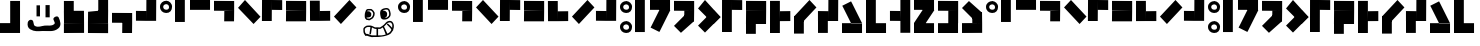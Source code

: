 SplineFontDB: 3.2
FontName: Untitled1
FullName: Untitled1
FamilyName: Untitled1
Weight: Regular
Copyright: Copyright (c) 2024, Howard
UComments: "2024-10-30: Created with FontForge (http://fontforge.org)"
Version: 001.000
ItalicAngle: 0
UnderlinePosition: -100
UnderlineWidth: 50
Ascent: 800
Descent: 200
InvalidEm: 0
LayerCount: 2
Layer: 0 0 "Back" 1
Layer: 1 0 "Fore" 0
XUID: [1021 808 -652472042 15376396]
StyleMap: 0x0000
FSType: 0
OS2Version: 0
OS2_WeightWidthSlopeOnly: 0
OS2_UseTypoMetrics: 1
CreationTime: 1730281885
ModificationTime: 1731279372
OS2TypoAscent: 0
OS2TypoAOffset: 1
OS2TypoDescent: 0
OS2TypoDOffset: 1
OS2TypoLinegap: 90
OS2WinAscent: 0
OS2WinAOffset: 1
OS2WinDescent: 0
OS2WinDOffset: 1
HheadAscent: 0
HheadAOffset: 1
HheadDescent: 0
HheadDOffset: 1
DEI: 91125
Encoding: ISO8859-1
UnicodeInterp: none
NameList: AGL For New Fonts
DisplaySize: -48
AntiAlias: 1
FitToEm: 0
WinInfo: 0 21 8
BeginChars: 256 69

StartChar: a
Encoding: 97 97 0
Width: 375
Flags: HW
LayerCount: 2
Fore
SplineSet
158.275390625 799 m 4
 77.3310546875 799 1.0458984375 741.6171875 0 658.032226562 c 4
 -1.2177734375 560.727539062 69.4169921875 503.083007812 153.405273438 500.84765625 c 4
 247.15234375 498.352539062 301.940429688 564.469726562 301.940429688 655.537109375 c 4
 301.940429688 739.158203125 225.237304688 799 158.275390625 799 c 4
 155.83984375 716.665039062 l 5
 183.842773438 716.665039062 228.00390625 695.447265625 226.455078125 643.0625 c 4
 225.237304688 601.89453125 197.237304688 582.03125 153.405273438 583.182617188 c 4
 105.922851562 584.4296875 77.6826171875 616.956054688 80.35546875 658.032226562 c 4
 84.0078125 714.169921875 155.83984375 716.665039062 155.83984375 716.665039062 c 4
 155.83984375 716.665039062 163.14453125 799 158.275390625 799 c 4
EndSplineSet
Validated: 524325
EndChar

StartChar: b
Encoding: 98 98 1
Width: 375
Flags: HW
LayerCount: 2
Fore
SplineSet
0 801 m 5
 246 801 l 5
 246 252 l 5
 0 252 l 5
 0 801 l 5
EndSplineSet
Validated: 1
EndChar

StartChar: c
Encoding: 99 99 2
Width: 600
Flags: HW
LayerCount: 2
Fore
SplineSet
501 801 m 5
 501 555 l 5
 0 555 l 1
 0 801 l 1
 501 801 l 5
EndSplineSet
Validated: 1
EndChar

StartChar: d
Encoding: 100 100 3
Width: 600
Flags: HW
LayerCount: 2
Fore
SplineSet
258 552 m 1
 504 552 l 1
 501 294 l 1
 255 294 l 1
 258 552 l 1
504 798 m 1
 504 552 l 1
 0 555 l 1
 0 801 l 1
 504 798 l 1
EndSplineSet
Validated: 5
EndChar

StartChar: e
Encoding: 101 101 4
Width: 600
Flags: HW
LayerCount: 2
Fore
SplineSet
1.0517578125 628.051757812 m 5
 175 802 l 5
 563.201171875 413.798828125 l 5
 389.252929688 239.850585938 l 5
 1.0517578125 628.051757812 l 5
EndSplineSet
Validated: 1
EndChar

StartChar: i
Encoding: 105 105 5
Width: 600
Flags: HW
LayerCount: 2
Fore
SplineSet
387.051757812 801.948242188 m 5
 561 628 l 5
 172.798828125 239.798828125 l 5
 -1.1494140625 413.747070312 l 5
 387.051757812 801.948242188 l 5
EndSplineSet
Validated: 1
EndChar

StartChar: f
Encoding: 102 102 6
Width: 600
Flags: HW
LayerCount: 2
Fore
SplineSet
247 554 m 5
 247 800 l 5
 505 797 l 5
 505 551 l 5
 247 554 l 5
1 800 m 5
 247 800 l 5
 244 296 l 5
 -2 296 l 5
 1 800 l 5
EndSplineSet
Validated: 5
EndChar

StartChar: g
Encoding: 103 103 7
Width: 600
Flags: HW
LayerCount: 2
Fore
SplineSet
2 552 m 5
 504 552 l 1
 501 294 l 1
 -1 294 l 5
 2 552 l 5
504 798 m 1
 504 552 l 1
 0 555 l 1
 0 801 l 1
 504 798 l 1
EndSplineSet
Validated: 5
EndChar

StartChar: h
Encoding: 104 104 8
Width: 600
Flags: HW
LayerCount: 2
Fore
SplineSet
250 545 m 1
 250 299 l 1
 508 299 l 1
 508 548 l 1
 250 545 l 1
0 298 m 1
 250 299 l 1
 247 803 l 1
 1 803 l 1
 0 298 l 1
EndSplineSet
Validated: 5
EndChar

StartChar: j
Encoding: 106 106 9
Width: 600
Flags: HW
LayerCount: 2
Fore
SplineSet
257 544 m 5
 257 298 l 5
 -1 301 l 5
 -1 547 l 5
 257 544 l 5
503 298 m 5
 257 298 l 5
 260 802 l 5
 506 802 l 5
 503 298 l 5
EndSplineSet
Validated: 5
EndChar

StartChar: k
Encoding: 107 107 10
Width: 375
Flags: HW
LayerCount: 2
Fore
SplineSet
158.275390625 298.15234375 m 4
 77.3310546875 298.15234375 1.0458984375 240.76953125 0 157.184570312 c 4
 -1.2177734375 59.8798828125 69.4169921875 2.2353515625 153.405273438 0 c 4
 247.15234375 -2.4951171875 301.940429688 63.6220703125 301.940429688 154.689453125 c 4
 301.940429688 238.310546875 225.237304688 298.15234375 158.275390625 298.15234375 c 4
 155.83984375 215.817382812 l 5
 183.842773438 215.817382812 228.00390625 194.599609375 226.455078125 142.21484375 c 4
 225.237304688 101.046875 197.237304688 81.18359375 153.405273438 82.3349609375 c 4
 105.922851562 83.58203125 77.6826171875 116.108398438 80.35546875 157.184570312 c 4
 84.0078125 213.322265625 155.83984375 215.817382812 155.83984375 215.817382812 c 4
 155.83984375 215.817382812 163.14453125 298.15234375 158.275390625 298.15234375 c 4
158.275390625 799 m 0
 77.3310546875 799 1.0458984375 741.6171875 0 658.032226562 c 0
 -1.2177734375 560.727539062 69.4169921875 503.083007812 153.405273438 500.84765625 c 0
 247.15234375 498.352539062 301.940429688 564.469726562 301.940429688 655.537109375 c 0
 301.940429688 739.158203125 225.237304688 799 158.275390625 799 c 0
 155.83984375 716.665039062 l 1
 183.842773438 716.665039062 228.00390625 695.447265625 226.455078125 643.0625 c 0
 225.237304688 601.89453125 197.237304688 582.03125 153.405273438 583.182617188 c 0
 105.922851562 584.4296875 77.6826171875 616.956054688 80.35546875 658.032226562 c 0
 84.0078125 714.169921875 155.83984375 716.665039062 155.83984375 716.665039062 c 0
 155.83984375 716.665039062 163.14453125 799 158.275390625 799 c 0
EndSplineSet
Validated: 524325
EndChar

StartChar: l
Encoding: 108 108 11
Width: 375
Flags: HW
LayerCount: 2
Fore
SplineSet
0 801 m 1
 246 801 l 1
 246 246 l 5
 0 246 l 5
 0 801 l 1
0 246 m 1
 246 246 l 1
 246 0 l 1
 0 0 l 1
 0 246 l 1
EndSplineSet
Validated: 5
EndChar

StartChar: m
Encoding: 109 109 12
Width: 600
Flags: HW
LayerCount: 2
Fore
SplineSet
288.6484375 657.536132812 m 5
 508.677734375 547.522460938 l 5
 260.473632812 51.115234375 l 5
 40.4443359375 161.129882812 l 5
 288.6484375 657.536132812 l 5
40.4443359375 161.129882812 m 5
 260.473632812 51.115234375 l 5
 234.458984375 2.0859375 l 5
 14.4306640625 112.100585938 l 5
 40.4443359375 161.129882812 l 5
501 801 m 1
 501 555 l 1
 0 555 l 1
 0 801 l 1
 501 801 l 1
EndSplineSet
Validated: 5
EndChar

StartChar: n
Encoding: 110 110 13
Width: 600
Flags: HW
LayerCount: 2
Fore
SplineSet
388.051757812 564.948242188 m 1
 501 294 l 1
 173.798828125 2.798828125 l 1
 -0.1494140625 176.747070312 l 1
 388.051757812 564.948242188 l 1
258 552 m 1
 504 552 l 1
 501 294 l 1
 255 294 l 1
 258 552 l 1
504 798 m 1
 504 552 l 1
 0 555 l 1
 0 801 l 1
 504 798 l 1
EndSplineSet
Validated: 5
EndChar

StartChar: o
Encoding: 111 111 14
Width: 600
Flags: HW
LayerCount: 2
Fore
SplineSet
389 588 m 5
 562.948242188 414.051757812 l 5
 174.747070312 25.8505859375 l 5
 0.798828125 199.798828125 l 5
 389 588 l 5
1.0517578125 628.051757812 m 1
 175 802 l 1
 563.201171875 413.798828125 l 1
 389.252929688 239.850585938 l 1
 1.0517578125 628.051757812 l 1
EndSplineSet
Validated: 5
EndChar

StartChar: p
Encoding: 112 112 15
Width: 600
Flags: HW
LayerCount: 2
Fore
SplineSet
247 554 m 1
 247 800 l 1
 505 797 l 1
 505 551 l 1
 247 554 l 1
1 800 m 1
 247 800 l 1
 246 246 l 5
 0 246 l 5
 1 800 l 1
0 246 m 1
 246 246 l 1
 246 0 l 1
 0 0 l 1
 0 246 l 1
EndSplineSet
Validated: 5
EndChar

StartChar: q
Encoding: 113 113 16
Width: 600
Flags: HW
LayerCount: 2
Fore
SplineSet
2 552 m 1
 504 552 l 1
 501 246 l 5
 -1 246 l 5
 2 552 l 1
504 798 m 1
 504 552 l 1
 0 555 l 1
 0 801 l 1
 504 798 l 1
0 246 m 1
 246 246 l 1
 246 0 l 1
 0 0 l 1
 0 246 l 1
EndSplineSet
Validated: 5
EndChar

StartChar: r
Encoding: 114 114 17
Width: 600
Flags: HW
LayerCount: 2
Fore
SplineSet
250 545 m 1
 247 297 l 1
 508 299 l 1
 508 548 l 1
 250 545 l 1
0 0 m 1
 247 0 l 1
 247 803 l 1
 1 803 l 1
 0 0 l 1
EndSplineSet
Validated: 5
EndChar

StartChar: s
Encoding: 115 115 18
Width: 600
Flags: HW
LayerCount: 2
Fore
SplineSet
387.051757812 801.948242188 m 1
 561 628 l 1
 172.798828125 239.798828125 l 1
 -1.1494140625 413.747070312 l 1
 387.051757812 801.948242188 l 1
0 414 m 5
 246 414 l 5
 246 0 l 1
 0 0 l 1
 0 414 l 5
EndSplineSet
Validated: 5
EndChar

StartChar: t
Encoding: 116 116 19
Width: 600
Flags: HW
LayerCount: 2
Fore
SplineSet
257 544 m 1
 257 298 l 1
 -1 301 l 1
 -1 547 l 1
 257 544 l 1
503 298 m 1
 257 298 l 1
 260 802 l 1
 506 802 l 1
 503 298 l 1
0 300 m 5
 246 300 l 5
 246 0 l 1
 0 0 l 1
 0 300 l 5
EndSplineSet
Validated: 5
EndChar

StartChar: u
Encoding: 117 117 20
Width: 600
Flags: HW
LayerCount: 2
Fore
SplineSet
226 246 m 5
 501 246 l 1
 252.795898438 742.407226562 l 1
 32.7666015625 632.392578125 l 1
 226 246 l 5
32.7666015625 632.392578125 m 1
 252.795898438 742.407226562 l 1
 226.78125 791.436523438 l 1
 6.7529296875 681.421875 l 1
 32.7666015625 632.392578125 l 1
0 246 m 1
 501 246 l 1
 501 0 l 1
 0 0 l 1
 0 246 l 1
EndSplineSet
Validated: 5
EndChar

StartChar: v
Encoding: 118 118 21
Width: 600
Flags: HW
LayerCount: 2
Fore
SplineSet
0 801 m 1
 246 801 l 1
 246 246 l 5
 0 246 l 5
 0 801 l 1
0 246 m 1
 501 246 l 1
 501 0 l 1
 0 0 l 1
 0 246 l 1
EndSplineSet
Validated: 5
EndChar

StartChar: x
Encoding: 120 120 22
Width: 600
Flags: HW
LayerCount: 2
Fore
SplineSet
307.903320312 689.668945312 m 1
 508.677734375 547.522460938 l 1
 199.978515625 106.557617188 l 1
 -0.794921875 248.705078125 l 1
 307.903320312 689.668945312 l 1
501 801 m 1
 501 555 l 1
 0 555 l 1
 0 801 l 1
 501 801 l 1
0 246 m 1
 501 246 l 1
 501 0 l 1
 0 0 l 1
 0 246 l 1
EndSplineSet
Validated: 5
EndChar

StartChar: y
Encoding: 121 121 23
Width: 600
Flags: HW
LayerCount: 2
Fore
SplineSet
258 552 m 1
 504 552 l 1
 503 246 l 5
 257 246 l 5
 258 552 l 1
504 798 m 1
 504 552 l 1
 0 555 l 1
 0 801 l 1
 504 798 l 1
0 246 m 1
 501 246 l 1
 501 0 l 1
 0 0 l 1
 0 246 l 1
EndSplineSet
Validated: 5
EndChar

StartChar: z
Encoding: 122 122 24
Width: 600
Flags: HW
LayerCount: 2
Fore
SplineSet
388.051757812 236.850585938 m 5
 501 507.798828125 l 5
 173.798828125 799 l 5
 -0.1494140625 625.051757812 l 5
 388.051757812 236.850585938 l 5
258 249.798828125 m 5
 504 249.798828125 l 5
 501 507.798828125 l 5
 255 507.798828125 l 5
 258 249.798828125 l 5
504 3.798828125 m 5
 504 249.798828125 l 5
 0 246.798828125 l 5
 0 0.798828125 l 5
 504 3.798828125 l 5
EndSplineSet
Validated: 5
EndChar

StartChar: w
Encoding: 119 119 25
Width: 600
Flags: HW
LayerCount: 2
Fore
SplineSet
257 544 m 5
 260 296 l 5
 -1 298 l 5
 -1 547 l 5
 257 544 l 5
507 -1 m 5
 260 -1 l 5
 260 802 l 5
 506 802 l 5
 507 -1 l 5
EndSplineSet
Validated: 5
EndChar

StartChar: one
Encoding: 49 49 26
Width: 375
Flags: HW
LayerCount: 2
Fore
SplineSet
158.275390625 799 m 4
 77.3310546875 799 1.0458984375 741.6171875 0 658.032226562 c 4
 -1.2177734375 560.727539062 69.4169921875 503.083007812 153.405273438 500.84765625 c 4
 247.15234375 498.352539062 301.940429688 564.469726562 301.940429688 655.537109375 c 4
 301.940429688 739.158203125 225.237304688 799 158.275390625 799 c 4
 155.83984375 716.665039062 l 5
 183.842773438 716.665039062 228.00390625 695.447265625 226.455078125 643.0625 c 4
 225.237304688 601.89453125 197.237304688 582.03125 153.405273438 583.182617188 c 4
 105.922851562 584.4296875 77.6826171875 616.956054688 80.35546875 658.032226562 c 4
 84.0078125 714.169921875 155.83984375 716.665039062 155.83984375 716.665039062 c 4
 155.83984375 716.665039062 163.14453125 799 158.275390625 799 c 4
0 913 m 1
 0 937 l 1
 375 937 l 1
 375 913 l 1
 0 913 l 1
EndSplineSet
Validated: 524325
EndChar

StartChar: two
Encoding: 50 50 27
Width: 375
Flags: HW
LayerCount: 2
Fore
SplineSet
0 913 m 5
 0 937 l 5
 375 937 l 5
 375 913 l 5
 0 913 l 5
0 801 m 1
 246 801 l 1
 246 252 l 1
 0 252 l 1
 0 801 l 1
EndSplineSet
Validated: 1
EndChar

StartChar: three
Encoding: 51 51 28
Width: 600
Flags: HW
LayerCount: 2
Fore
SplineSet
0 913 m 5
 0 937 l 5
 600 937 l 5
 600 913 l 5
 0 913 l 5
501 801 m 1
 501 555 l 1
 0 555 l 1
 0 801 l 1
 501 801 l 1
EndSplineSet
Validated: 1
EndChar

StartChar: four
Encoding: 52 52 29
Width: 600
Flags: HW
LayerCount: 2
Fore
SplineSet
0 913 m 5
 0 937 l 5
 600 937 l 5
 600 913 l 5
 0 913 l 5
258 552 m 1
 504 552 l 1
 501 294 l 1
 255 294 l 1
 258 552 l 1
504 798 m 1
 504 552 l 1
 0 555 l 1
 0 801 l 1
 504 798 l 1
EndSplineSet
Validated: 5
EndChar

StartChar: five
Encoding: 53 53 30
Width: 600
Flags: HW
LayerCount: 2
Fore
SplineSet
0 913 m 5
 0 937 l 5
 600 937 l 5
 600 913 l 5
 0 913 l 5
1.0517578125 628.051757812 m 1
 175 802 l 1
 563.201171875 413.798828125 l 1
 389.252929688 239.850585938 l 1
 1.0517578125 628.051757812 l 1
EndSplineSet
Validated: 1
EndChar

StartChar: six
Encoding: 54 54 31
Width: 600
Flags: HW
LayerCount: 2
Fore
SplineSet
0 913 m 5
 0 937 l 5
 600 937 l 5
 600 913 l 5
 0 913 l 5
247 554 m 1
 247 800 l 1
 505 797 l 1
 505 551 l 1
 247 554 l 1
1 800 m 1
 247 800 l 1
 244 296 l 1
 -2 296 l 1
 1 800 l 1
EndSplineSet
Validated: 5
EndChar

StartChar: seven
Encoding: 55 55 32
Width: 600
Flags: HW
LayerCount: 2
Fore
SplineSet
0 913 m 5
 0 937 l 5
 600 937 l 5
 600 913 l 5
 0 913 l 5
2 552 m 1
 504 552 l 1
 501 294 l 1
 -1 294 l 1
 2 552 l 1
504 798 m 1
 504 552 l 1
 0 555 l 1
 0 801 l 1
 504 798 l 1
EndSplineSet
Validated: 5
EndChar

StartChar: eight
Encoding: 56 56 33
Width: 600
Flags: HW
LayerCount: 2
Fore
SplineSet
0 912 m 5
 0 942 l 5
 600 942 l 5
 600 912 l 5
 0 912 l 5
247 542 m 1
 247 296 l 1
 505 299 l 1
 505 545 l 1
 247 542 l 1
1 296 m 1
 247 296 l 1
 244 800 l 1
 -2 800 l 1
 1 296 l 1
EndSplineSet
Validated: 5
EndChar

StartChar: nine
Encoding: 57 57 34
Width: 600
Flags: HW
LayerCount: 2
Fore
SplineSet
0 913 m 5
 0 937 l 5
 600 937 l 5
 600 913 l 5
 0 913 l 5
387.051757812 801.948242188 m 1
 561 628 l 1
 172.798828125 239.798828125 l 1
 -1.1494140625 413.747070312 l 1
 387.051757812 801.948242188 l 1
EndSplineSet
Validated: 1
EndChar

StartChar: zero
Encoding: 48 48 35
Width: 600
Flags: HW
LayerCount: 2
Fore
SplineSet
0 913 m 5
 0 937 l 5
 600 937 l 5
 600 913 l 5
 0 913 l 5
257 544 m 1
 257 298 l 1
 -1 301 l 1
 -1 547 l 1
 257 544 l 1
503 298 m 1
 257 298 l 1
 260 802 l 1
 506 802 l 1
 503 298 l 1
EndSplineSet
Validated: 5
EndChar

StartChar: A
Encoding: 65 65 36
Width: 375
Flags: HW
LayerCount: 2
Fore
SplineSet
158.275390625 799 m 4
 77.3310546875 799 1.0458984375 741.6171875 0 658.032226562 c 4
 -1.2177734375 560.727539062 69.4169921875 503.083007812 153.405273438 500.84765625 c 4
 247.15234375 498.352539062 301.940429688 564.469726562 301.940429688 655.537109375 c 4
 301.940429688 739.158203125 225.237304688 799 158.275390625 799 c 4
 155.83984375 716.665039062 l 5
 183.842773438 716.665039062 228.00390625 695.447265625 226.455078125 643.0625 c 4
 225.237304688 601.89453125 197.237304688 582.03125 153.405273438 583.182617188 c 4
 105.922851562 584.4296875 77.6826171875 616.956054688 80.35546875 658.032226562 c 4
 84.0078125 714.169921875 155.83984375 716.665039062 155.83984375 716.665039062 c 4
 155.83984375 716.665039062 163.14453125 799 158.275390625 799 c 4
EndSplineSet
Validated: 524325
EndChar

StartChar: B
Encoding: 66 66 37
Width: 375
Flags: HW
LayerCount: 2
Fore
SplineSet
0 801 m 5
 246 801 l 5
 246 252 l 5
 0 252 l 5
 0 801 l 5
EndSplineSet
Validated: 1
EndChar

StartChar: C
Encoding: 67 67 38
Width: 600
Flags: HW
LayerCount: 2
Fore
SplineSet
501 801 m 5
 501 555 l 5
 0 555 l 1
 0 801 l 1
 501 801 l 5
EndSplineSet
Validated: 1
EndChar

StartChar: D
Encoding: 68 68 39
Width: 600
Flags: HW
LayerCount: 2
Fore
SplineSet
258 552 m 1
 504 552 l 1
 501 294 l 1
 255 294 l 1
 258 552 l 1
504 798 m 1
 504 552 l 1
 0 555 l 1
 0 801 l 1
 504 798 l 1
EndSplineSet
Validated: 5
EndChar

StartChar: E
Encoding: 69 69 40
Width: 600
Flags: HW
LayerCount: 2
Fore
SplineSet
1.0517578125 628.051757812 m 5
 175 802 l 5
 563.201171875 413.798828125 l 5
 389.252929688 239.850585938 l 5
 1.0517578125 628.051757812 l 5
EndSplineSet
Validated: 1
EndChar

StartChar: F
Encoding: 70 70 41
Width: 600
Flags: HW
LayerCount: 2
Fore
SplineSet
247 554 m 5
 247 800 l 5
 505 797 l 5
 505 551 l 5
 247 554 l 5
1 800 m 5
 247 800 l 5
 244 296 l 5
 -2 296 l 5
 1 800 l 5
EndSplineSet
Validated: 5
EndChar

StartChar: G
Encoding: 71 71 42
Width: 600
Flags: HW
LayerCount: 2
Fore
SplineSet
2 552 m 5
 504 552 l 1
 501 294 l 1
 -1 294 l 5
 2 552 l 5
504 798 m 1
 504 552 l 1
 0 555 l 1
 0 801 l 1
 504 798 l 1
EndSplineSet
Validated: 5
EndChar

StartChar: H
Encoding: 72 72 43
Width: 600
Flags: HW
LayerCount: 2
Fore
SplineSet
247 542 m 1
 247 296 l 1
 505 299 l 1
 505 545 l 1
 247 542 l 1
1 296 m 1
 247 296 l 1
 244 800 l 1
 -2 800 l 1
 1 296 l 1
EndSplineSet
Validated: 5
EndChar

StartChar: I
Encoding: 73 73 44
Width: 600
Flags: HW
LayerCount: 2
Fore
SplineSet
387.051757812 801.948242188 m 5
 561 628 l 5
 172.798828125 239.798828125 l 5
 -1.1494140625 413.747070312 l 5
 387.051757812 801.948242188 l 5
EndSplineSet
Validated: 1
EndChar

StartChar: J
Encoding: 74 74 45
Width: 600
Flags: HW
LayerCount: 2
Fore
SplineSet
257 544 m 5
 257 298 l 5
 -1 301 l 5
 -1 547 l 5
 257 544 l 5
503 298 m 5
 257 298 l 5
 260 802 l 5
 506 802 l 5
 503 298 l 5
EndSplineSet
Validated: 5
EndChar

StartChar: K
Encoding: 75 75 46
Width: 375
Flags: HW
LayerCount: 2
Fore
SplineSet
158.275390625 298.15234375 m 4
 77.3310546875 298.15234375 1.0458984375 240.76953125 0 157.184570312 c 4
 -1.2177734375 59.8798828125 69.4169921875 2.2353515625 153.405273438 0 c 4
 247.15234375 -2.4951171875 301.940429688 63.6220703125 301.940429688 154.689453125 c 4
 301.940429688 238.310546875 225.237304688 298.15234375 158.275390625 298.15234375 c 4
 155.83984375 215.817382812 l 5
 183.842773438 215.817382812 228.00390625 194.599609375 226.455078125 142.21484375 c 4
 225.237304688 101.046875 197.237304688 81.18359375 153.405273438 82.3349609375 c 4
 105.922851562 83.58203125 77.6826171875 116.108398438 80.35546875 157.184570312 c 4
 84.0078125 213.322265625 155.83984375 215.817382812 155.83984375 215.817382812 c 4
 155.83984375 215.817382812 163.14453125 298.15234375 158.275390625 298.15234375 c 4
158.275390625 799 m 0
 77.3310546875 799 1.0458984375 741.6171875 0 658.032226562 c 0
 -1.2177734375 560.727539062 69.4169921875 503.083007812 153.405273438 500.84765625 c 0
 247.15234375 498.352539062 301.940429688 564.469726562 301.940429688 655.537109375 c 0
 301.940429688 739.158203125 225.237304688 799 158.275390625 799 c 0
 155.83984375 716.665039062 l 1
 183.842773438 716.665039062 228.00390625 695.447265625 226.455078125 643.0625 c 0
 225.237304688 601.89453125 197.237304688 582.03125 153.405273438 583.182617188 c 0
 105.922851562 584.4296875 77.6826171875 616.956054688 80.35546875 658.032226562 c 0
 84.0078125 714.169921875 155.83984375 716.665039062 155.83984375 716.665039062 c 0
 155.83984375 716.665039062 163.14453125 799 158.275390625 799 c 0
EndSplineSet
Validated: 524325
EndChar

StartChar: L
Encoding: 76 76 47
Width: 375
Flags: HW
LayerCount: 2
Fore
SplineSet
0 801 m 5
 246 801 l 5
 246 246 l 5
 0 246 l 5
 0 801 l 5
0 246 m 5
 246 246 l 5
 246 0 l 5
 0 0 l 5
 0 246 l 5
EndSplineSet
Validated: 5
EndChar

StartChar: M
Encoding: 77 77 48
Width: 600
Flags: HW
LayerCount: 2
Fore
SplineSet
288.6484375 657.536132812 m 5
 508.677734375 547.522460938 l 5
 260.473632812 51.115234375 l 5
 40.4443359375 161.129882812 l 5
 288.6484375 657.536132812 l 5
40.4443359375 161.129882812 m 5
 260.473632812 51.115234375 l 5
 234.458984375 2.0859375 l 5
 14.4306640625 112.100585938 l 5
 40.4443359375 161.129882812 l 5
501 801 m 1
 501 555 l 1
 0 555 l 1
 0 801 l 1
 501 801 l 1
EndSplineSet
Validated: 5
EndChar

StartChar: N
Encoding: 78 78 49
Width: 600
Flags: HW
LayerCount: 2
Fore
SplineSet
388.051757812 564.948242188 m 1
 501 294 l 1
 173.798828125 2.798828125 l 1
 -0.1494140625 176.747070312 l 1
 388.051757812 564.948242188 l 1
258 552 m 1
 504 552 l 1
 501 294 l 1
 255 294 l 1
 258 552 l 1
504 798 m 1
 504 552 l 1
 0 555 l 1
 0 801 l 1
 504 798 l 1
EndSplineSet
Validated: 5
EndChar

StartChar: O
Encoding: 79 79 50
Width: 600
Flags: HW
LayerCount: 2
Fore
SplineSet
389 588 m 5
 562.948242188 414.051757812 l 5
 174.747070312 25.8505859375 l 5
 0.798828125 199.798828125 l 5
 389 588 l 5
1.0517578125 628.051757812 m 1
 175 802 l 1
 563.201171875 413.798828125 l 1
 389.252929688 239.850585938 l 1
 1.0517578125 628.051757812 l 1
EndSplineSet
Validated: 5
EndChar

StartChar: P
Encoding: 80 80 51
Width: 600
Flags: HW
LayerCount: 2
Fore
SplineSet
247 554 m 1
 247 800 l 1
 505 797 l 1
 505 551 l 1
 247 554 l 1
1 800 m 1
 247 800 l 1
 246 246 l 5
 0 246 l 5
 1 800 l 1
0 246 m 1
 246 246 l 1
 246 0 l 1
 0 0 l 1
 0 246 l 1
EndSplineSet
Validated: 5
EndChar

StartChar: Q
Encoding: 81 81 52
Width: 600
Flags: HW
LayerCount: 2
Fore
SplineSet
2 552 m 1
 504 552 l 1
 501 246 l 5
 -1 246 l 5
 2 552 l 1
504 798 m 1
 504 552 l 1
 0 555 l 1
 0 801 l 1
 504 798 l 1
0 246 m 1
 246 246 l 1
 246 0 l 1
 0 0 l 1
 0 246 l 1
EndSplineSet
Validated: 5
EndChar

StartChar: R
Encoding: 82 82 53
Width: 600
Flags: HW
LayerCount: 2
Fore
SplineSet
250 545 m 1
 247 297 l 1
 508 299 l 1
 508 548 l 1
 250 545 l 1
0 0 m 1
 247 0 l 1
 247 803 l 1
 1 803 l 1
 0 0 l 1
EndSplineSet
Validated: 5
EndChar

StartChar: S
Encoding: 83 83 54
Width: 600
Flags: HW
LayerCount: 2
Fore
SplineSet
387.051757812 801.948242188 m 1
 561 628 l 1
 172.798828125 239.798828125 l 1
 -1.1494140625 413.747070312 l 1
 387.051757812 801.948242188 l 1
0 414 m 5
 246 414 l 5
 246 0 l 1
 0 0 l 1
 0 414 l 5
EndSplineSet
Validated: 5
EndChar

StartChar: T
Encoding: 84 84 55
Width: 600
Flags: HW
LayerCount: 2
Fore
SplineSet
257 544 m 1
 257 298 l 1
 -1 301 l 1
 -1 547 l 1
 257 544 l 1
503 298 m 1
 257 298 l 1
 260 802 l 1
 506 802 l 1
 503 298 l 1
0 300 m 5
 246 300 l 5
 246 0 l 1
 0 0 l 1
 0 300 l 5
EndSplineSet
Validated: 5
EndChar

StartChar: U
Encoding: 85 85 56
Width: 600
Flags: HW
LayerCount: 2
Fore
SplineSet
226 246 m 5
 501 246 l 1
 252.795898438 742.407226562 l 1
 32.7666015625 632.392578125 l 1
 226 246 l 5
32.7666015625 632.392578125 m 1
 252.795898438 742.407226562 l 1
 226.78125 791.436523438 l 1
 6.7529296875 681.421875 l 1
 32.7666015625 632.392578125 l 1
0 246 m 1
 501 246 l 1
 501 0 l 1
 0 0 l 1
 0 246 l 1
EndSplineSet
Validated: 5
EndChar

StartChar: V
Encoding: 86 86 57
Width: 600
Flags: HW
LayerCount: 2
Fore
SplineSet
0 801 m 1
 246 801 l 1
 246 246 l 5
 0 246 l 5
 0 801 l 1
0 246 m 1
 501 246 l 1
 501 0 l 1
 0 0 l 1
 0 246 l 1
EndSplineSet
Validated: 5
EndChar

StartChar: W
Encoding: 87 87 58
Width: 600
Flags: HW
LayerCount: 2
Fore
SplineSet
257 544 m 5
 260 296 l 5
 -1 298 l 5
 -1 547 l 5
 257 544 l 5
507 -1 m 5
 260 -1 l 5
 260 802 l 5
 506 802 l 5
 507 -1 l 5
EndSplineSet
Validated: 5
EndChar

StartChar: X
Encoding: 88 88 59
Width: 600
Flags: HW
LayerCount: 2
Fore
SplineSet
307.903320312 689.668945312 m 1
 508.677734375 547.522460938 l 1
 199.978515625 106.557617188 l 1
 -0.794921875 248.705078125 l 1
 307.903320312 689.668945312 l 1
501 801 m 1
 501 555 l 1
 0 555 l 1
 0 801 l 1
 501 801 l 1
0 246 m 1
 501 246 l 1
 501 0 l 1
 0 0 l 1
 0 246 l 1
EndSplineSet
Validated: 5
EndChar

StartChar: Y
Encoding: 89 89 60
Width: 600
Flags: HW
LayerCount: 2
Fore
SplineSet
258 552 m 1
 504 552 l 1
 503 246 l 5
 257 246 l 5
 258 552 l 1
504 798 m 1
 504 552 l 1
 0 555 l 1
 0 801 l 1
 504 798 l 1
0 246 m 1
 501 246 l 1
 501 0 l 1
 0 0 l 1
 0 246 l 1
EndSplineSet
Validated: 5
EndChar

StartChar: Z
Encoding: 90 90 61
Width: 600
Flags: HW
LayerCount: 2
Fore
SplineSet
388.051757812 236.850585938 m 5
 501 507.798828125 l 5
 173.798828125 799 l 5
 -0.1494140625 625.051757812 l 5
 388.051757812 236.850585938 l 5
258 249.798828125 m 5
 504 249.798828125 l 5
 501 507.798828125 l 5
 255 507.798828125 l 5
 258 249.798828125 l 5
504 3.798828125 m 5
 504 249.798828125 l 5
 0 246.798828125 l 5
 0 0.798828125 l 5
 504 3.798828125 l 5
EndSplineSet
Validated: 5
EndChar

StartChar: period
Encoding: 46 46 62
Width: 600
Flags: HW
LayerCount: 2
Fore
SplineSet
258 259 m 5
 504 259 l 5
 501 1 l 5
 255 1 l 5
 258 259 l 5
504 505 m 5
 504 259 l 5
 0 262 l 5
 0 508 l 5
 504 505 l 5
EndSplineSet
Validated: 5
EndChar

StartChar: parenleft
Encoding: 40 40 63
Width: 600
Flags: HW
LayerCount: 2
Fore
SplineSet
0 249 m 5
 502 249 l 5
 499 555 l 5
 -3 555 l 5
 0 249 l 5
502 3 m 5
 502 249 l 5
 -2 246 l 5
 -2 0 l 5
 502 3 l 5
-2 555 m 5
 244 555 l 5
 244 801 l 5
 -2 801 l 5
 -2 555 l 5
EndSplineSet
Validated: 5
EndChar

StartChar: parenright
Encoding: 41 41 64
Width: 600
Flags: HW
LayerCount: 2
Fore
SplineSet
501 250 m 5
 -1 250 l 5
 2 556 l 5
 504 556 l 5
 501 250 l 5
-1 4 m 5
 -1 250 l 5
 503 247 l 5
 503 1 l 5
 -1 4 l 5
503 556 m 5
 257 556 l 5
 257 802 l 5
 503 802 l 5
 503 556 l 5
EndSplineSet
Validated: 5
EndChar

StartChar: space
Encoding: 32 32 65
Width: 600
Flags: HW
LayerCount: 2
Fore
Validated: 1
EndChar

StartChar: numbersign
Encoding: 35 35 66
Width: 600
Flags: HW
LayerCount: 2
Fore
SplineSet
501 802 m 5
 255 802 l 5
 255 247 l 5
 501 247 l 5
 501 802 l 5
501 247 m 5
 0 247 l 5
 0 1 l 5
 501 1 l 5
 501 247 l 5
EndSplineSet
Validated: 5
EndChar

StartChar: colon
Encoding: 58 58 67
Width: 1000
Flags: H
LayerCount: 2
Fore
SplineSet
718.25 621.25 m 2
 727.5 620.5 741 617.75 748 615.25 c 0
 755.25 612.5 766.75 605.25 773.75 599.25 c 0
 781.25 592.75 788.5 583.5 791.75 576 c 0
 794.75 569.25 801.25 550.25 806.25 533.75 c 0
 812.75 512.25 815.75 497 816.75 480 c 0
 817.75 465.25 817 450 815.25 440 c 0
 813.5 431 809 417.75 805.5 410.25 c 0
 801.75 402.75 792 389.25 783.5 380.25 c 0
 775.25 371.25 762.25 359.75 754.75 354.75 c 0
 747.25 350 735 343.5 727.5 340.5 c 0
 720 337.5 706 333.25 696.25 331.25 c 0
 686.5 329.25 667.5 327.5 653.75 327.5 c 0
 634.5 327.5 625.5 328.75 615 332.75 c 0
 607.5 335.5 598.5 340.25 595.25 343.25 c 0
 592 346.25 585 354 579.75 360.5 c 0
 573.75 368 570 375 570 379.25 c 0
 570 383.25 567.25 397 564 410 c 0
 560.75 423 556.5 447.25 555 463.75 c 0
 552.75 486 552.75 499.25 554.75 515 c 0
 556.25 526.75 559.25 541.75 561.75 548.75 c 0
 564.75 558 569.75 565 581 575.75 c 0
 589.5 583.5 602.5 593.25 610 597.25 c 0
 617.5 601.25 631.5 606.75 641.25 609.75 c 0
 651 612.5 668.25 616.5 680 618.5 c 0
 691.75 620.75 708.75 621.75 718 621.25 c 2
 718.25 621.25 l 2
661.5 575.75 m 0
 651.75 573.5 638.75 569.25 632 566 c 0
 625.5 562.75 619.75 558.75 619 557.5 c 0
 618.25 556 624.25 555 634.5 555 c 0
 644 555 657.75 553.25 665.25 551 c 0
 672.75 548.75 681.75 545 685.25 543 c 0
 688.75 540.75 698.5 531.75 707.25 522.75 c 0
 716.5 513 723.75 502.75 725.25 497.5 c 0
 726.75 492.75 727.75 478 727.75 465 c 0
 727.75 452 726 434.5 724 426.25 c 0
 722 418 717.5 407 714 401.75 c 0
 710.5 396.75 703.75 389.5 699 385.5 c 0
 694.25 381.75 684.5 375.5 677.25 371.75 c 2
 664 364.75 l 1
 685.25 367.25 699.25 370.75 709 374.25 c 0
 718.75 377.75 730.5 383.5 735.25 387 c 0
 740 390.75 749.5 399.25 756.25 406.25 c 0
 762.75 413 770.75 423.75 773.75 430 c 0
 778.25 439.5 779 445.5 778.75 470 c 0
 778.75 496.75 778 501 768.25 530 c 0
 762.5 547.25 756 564 753.5 567.25 c 0
 751 570.75 744.5 575.5 739 578 c 0
 732 581 723.25 582.25 709 582.25 c 0
 698 582 686.75 581.5 684 580.75 c 0
 681.25 580.25 671.25 578 661.5 575.75 c 0
797 299.75 m 0
 810.25 300 819 298.5 829.5 294.5 c 0
 837.25 291.25 848.75 284.25 855 278.5 c 0
 861.5 273 870.25 261 875 252.25 c 0
 879.75 243.5 886.25 228.25 889.5 218.75 c 0
 892.75 208.75 896 192 896.75 180 c 0
 897.75 168.25 897 147.5 895.5 133.75 c 0
 893.5 117.25 890.5 104 886.25 95 c 0
 882.75 87.5 880.25 78.5 880.5 75 c 0
 880.5 71.5 880.75 66.25 880.5 63.25 c 0
 880.25 59.75 877.25 55.75 872.75 53.25 c 0
 868.5 50.75 864.5 46.5 863.5 43.75 c 0
 862.5 41 855 30.25 846.5 20 c 0
 838 9.75 829 -2 826.25 -6 c 0
 823.75 -10 813.75 -18.5 804 -24.5 c 0
 794.25 -30.75 780.25 -38.75 772.75 -42.75 c 0
 765.25 -46.5 736 -56.5 707.75 -65 c 0
 679.5 -73.25 645.75 -81.75 632.75 -83.75 c 0
 619.75 -85.75 587.5 -90.25 561.5 -93.75 c 0
 520.5 -99 504.5 -100 444.5 -100 c 0
 395.75 -100 368 -99 350.25 -96.25 c 0
 336.5 -94.25 311.5 -88.5 294.5 -83.5 c 0
 277.75 -78.75 253.5 -70.75 217.75 -57.5 c 1
 210.75 -62.5 l 2
 207 -65.5 201.25 -67.75 197.75 -67.5 c 0
 194.25 -67.5 189 -65.75 185.75 -63.75 c 0
 182.75 -61.75 180.25 -58.25 180.25 -56.25 c 0
 180.25 -54.25 175.25 -46.25 169 -38.75 c 0
 162.75 -31.25 154.25 -19.25 150.25 -12.5 c 0
 146 -5.5 141 7 138.75 15.75 c 0
 136 26.25 134.5 42.5 134.25 66.25 c 0
 134 98.25 134.5 102.25 139.75 112.5 c 0
 143 118.75 150.25 128.5 156 134.5 c 0
 161.75 140.5 175.5 151.25 186.5 158.5 c 0
 197.5 165.75 210.5 173.25 215.25 175 c 0
 220 176.75 241.5 178.5 262.75 179.25 c 0
 288.25 180.25 308 179.5 320.25 177.5 c 0
 330.5 175.75 345.5 171.75 353.25 168.5 c 0
 361.25 165.25 381 155.5 426.5 131.25 c 1
 450.25 131.75 l 2
 463.25 132 477.25 132.25 481.5 132.25 c 0
 485.5 132.5 501.25 131.5 516.5 130.5 c 0
 532.75 129.25 546.5 129.25 550.25 130.75 c 0
 553.75 132 572.25 144 591.5 157.5 c 0
 610.75 170.75 632.5 187.25 640 194 c 0
 647.5 200.75 661.5 215.75 671.25 227.5 c 0
 681 239.25 693.5 253.5 699 259.5 c 0
 704.5 265.5 714 273.5 720.25 277.5 c 0
 726.5 281.5 736.5 286.5 742.75 288.75 c 0
 749 291 759.5 294.25 766.5 296.25 c 0
 773.25 298.25 787.25 299.75 797 299.75 c 0
721.5 226 m 0
 710.5 214 689.5 191.75 674.5 177 c 0
 656.5 158.75 648.75 149.5 650.75 148.25 c 0
 652.5 147 665 123.25 678.5 95 c 0
 692 66.75 708.5 32.5 715.5 18.75 c 0
 722.25 5 727.75 -8.25 727.75 -10.5 c 0
 727.75 -13 729.75 -15.75 732 -16.5 c 0
 734.5 -17.25 741 -16.25 746.5 -13.75 c 0
 752 -11.5 764.75 -4.25 775 2 c 0
 785.25 8.5 796.5 17.75 800 22.5 c 0
 803.5 27.25 810.75 36.25 816.25 42.5 c 0
 821.75 48.75 828.25 58.5 830.75 64.5 c 0
 834.75 73.75 834.75 75.75 831.75 82 c 0
 830 85.75 819.25 100 808.25 113.75 c 0
 797.25 127.5 774.5 152.25 757.75 168.75 c 0
 741 185.25 726.25 201.25 725 204.5 c 0
 723.5 208 723.75 212.25 725.25 216.25 c 0
 726.5 219.75 730.25 224.25 733.25 226.5 c 0
 737.25 229 741.5 229.75 746.5 228.75 c 0
 751.75 227.5 765.25 215.75 790.25 190.25 c 0
 810.25 170.25 832.75 145.5 840.25 135.5 c 2
 854 117.25 l 1
 857.25 130 857.75 149.5 857.25 168.75 c 2
 856.5 203.75 l 1
 837.25 243.25 833.25 248.75 824.75 254.5 c 0
 816.5 259.75 811 261.5 798 261.75 c 0
 785 262.25 777.25 261 761.5 255.25 c 0
 742.75 248.25 740.25 246.5 721.5 226 c 0
209.5 129.25 m 0
 202.5 124.75 192.25 117 186.75 112.25 c 0
 181.5 107.5 175.5 100.25 173.25 96.25 c 0
 170.25 90.25 169.75 83.25 171 61.25 c 0
 172 46 174.25 28.25 176.25 21.25 c 0
 179 12.25 183 5.75 191.25 -1.75 c 0
 197.5 -7.75 203.75 -12.5 205.25 -12.5 c 0
 206.5 -12.5 222 -18 239.5 -25 c 0
 257.25 -31.75 287.25 -42.25 306.5 -47.75 c 2
 341.5 -58.25 l 1
 462.75 -60 l 1
 462.75 90 l 1
 448.25 91.75 437.25 93 429 94 c 0
 417.25 95.25 406.75 99.5 381.5 112.5 c 2
 349 129.5 l 1
 344 101.75 339.5 74 336 50 c 0
 332.75 26 329 1.25 328 -5 c 0
 327 -11.25 324.25 -20 322 -24.25 c 0
 319.75 -28.75 315.25 -33.75 312 -35.25 c 0
 309 -36.75 303.5 -37.25 299.5 -36.5 c 0
 295.75 -35.75 291 -32.5 288.75 -29.25 c 0
 285.75 -24.75 285.5 -21.25 287.5 -10 c 0
 288.75 -2.5 291.5 12.75 293.75 23.75 c 0
 295.75 34.75 300.5 64 304.25 88.75 c 0
 308 113.5 310.25 135.75 309.25 138.25 c 0
 308 142 304 142.5 274.5 142.25 c 0
 256.5 142 237.25 141 232 139.75 c 0
 227 138.5 216.75 133.75 209.5 129.25 c 0
567.75 96.75 m 0
 558 92 553 91.25 529.5 92 c 2
 502.75 92.5 l 1
 502.75 -60 l 1
 520.25 -60 550.75 -56.75 582 -52.5 c 0
 619.5 -47.75 648 -42.75 665.25 -37.5 c 0
 679.75 -33.25 691.75 -29.75 692.25 -29.25 c 0
 692.5 -29 691.25 -24.25 689.25 -18.75 c 0
 687.5 -13.25 675.75 13.25 663.25 40 c 0
 651 66.75 636 98 630 109.5 c 0
 624 120.75 618.5 130 617.75 130 c 0
 617 129.75 608 123.5 597.75 116 c 0
 587.5 108.5 574 99.75 567.75 96.75 c 0
331.5 598.75 m 1
 347.75 589.5 l 2
 356.75 584.5 370 574 377.5 565.75 c 0
 384.75 557.75 394.75 544 399.5 535 c 0
 404.5 526 410.75 514.25 413.5 508.75 c 0
 418.5 499.25 418.5 497 416 467.5 c 0
 414.5 450.25 411.5 431.75 409.25 426.25 c 0
 407 420.75 398.75 404 390.75 388.75 c 0
 377.25 362.75 375.5 360.75 360.25 350.5 c 0
 351.25 344.75 331.75 333 316.5 324.5 c 0
 300 315.5 285 308.75 279 308 c 0
 271.5 307.25 267.25 308.25 262 312.25 c 0
 256.75 316.5 253 317.25 244.5 316 c 0
 238.75 315.25 229.5 315.5 224 316.5 c 0
 216.5 318 210 322.25 198.25 333.5 c 0
 189.5 342 180.25 353.25 177.75 358.75 c 0
 175.25 364.25 171.75 377.75 170 388.75 c 0
 168 401.5 167.5 421 168.5 442.5 c 0
 169.25 465 171.5 483 175.25 496.25 c 0
 178 507.25 183.75 525.75 188 537.5 c 0
 192.25 549.25 197.25 561.5 199 565 c 0
 200.75 568.5 205.25 575 209.25 579.75 c 0
 213.25 584.25 219.75 589.75 224 592 c 0
 228 594 237 596.5 244 597.75 c 0
 250.75 598.75 273.25 599.5 331.5 598.75 c 1
243.25 558.75 m 0
 240.25 558 236 554.25 234 550 c 0
 232 545.75 230.25 542 230.25 541.25 c 0
 230.25 540.5 241 540 254 540 c 0
 267 540 280.5 538.75 284 537.5 c 0
 287.5 536 298.75 526.25 309 515.5 c 0
 319.5 505 328.75 493.5 329.75 490 c 0
 330.75 486.5 331.5 472.5 331.5 458.75 c 0
 331.5 440.25 330.25 430.75 327 422.5 c 0
 324.25 416.25 320 408.25 317.5 404.25 c 0
 315 400.5 308.5 395.25 303.25 392.75 c 0
 298.25 390.25 284.25 385.75 272 382.75 c 0
 260 379.75 242 377.5 231.5 377.5 c 0
 220.75 377.5 212.75 376.5 212.75 375 c 0
 212.75 373.5 216 368.5 220.25 363.75 c 0
 227.5 355.25 228.5 355 244.5 355 c 0
 254 355 266 353.5 271.5 351.5 c 2
 281.5 347.75 l 1
 328 375 343.25 384.75 345.5 387 c 0
 347.75 389.5 355.5 402.5 362.5 416.25 c 0
 374.5 439.5 375.75 443 377.75 466.75 c 0
 380.25 491.25 380 493 374.5 501.75 c 0
 371.5 507 367 515.25 364.5 520 c 0
 362.25 524.75 356.5 533.25 352 538.5 c 0
 347.75 544 338.25 551.5 331.5 555.25 c 0
 320 562 317.25 562.5 294 562 c 0
 280.25 561.75 264.5 561.25 259 560.75 c 0
 253.5 560.25 246.5 559.25 243.25 558.75 c 0
EndSplineSet
Validated: 524321
EndChar

StartChar: quotesingle
Encoding: 39 39 68
Width: 1000
Flags: H
LayerCount: 2
Fore
SplineSet
157 84 m 28
 95 120 81 184 94 255 c 24
 102 302 156 339 199 318 c 24
 260 289 219 192 280 165 c 24
 365 127 425 167 517 177 c 24
 611 187 684 155 757 216 c 24
 802 254 710 317 742 366 c 24
 768 407 845 427 865 384 c 24
 910 288 942 179 862 111 c 24
 742 9 621 48 463 42 c 24
 343 37 261 24 157 84 c 28
538 690 m 1
 643 690 l 1
 643 384 l 1
 538 384 l 1
 538 690 l 1
313 684 m 1
 400 684 l 1
 400 408 l 1
 313 408 l 1
 313 684 l 1
EndSplineSet
Validated: 33
EndChar
EndChars
EndSplineFont
